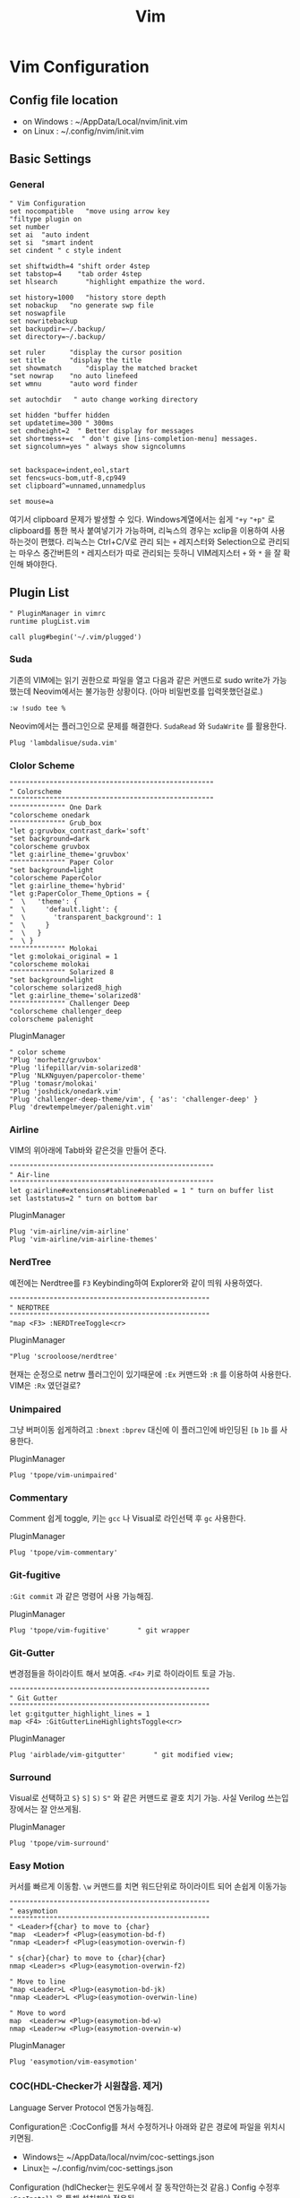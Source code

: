 #+TITLE: Vim

* Vim Configuration
** Config file location
- on Windows : ~/AppData/Local/nvim/init.vim
- on Linux : ~/.config/nvim/init.vim

** Basic Settings
*** General

#+begin_src shell :tangle ~/.config/nvim/init.vim :mkdirp yes
" Vim Configuration
set nocompatible   "move using arrow key
"filtype plugin on
set number
set ai 	"auto indent
set si  "smart indent
set cindent " c style indent

set shiftwidth=4 "shift order 4step
set tabstop=4    "tab order 4step
set hlsearch	   "highlight empathize the word.

set history=1000   "history store depth
set nobackup   "no generate swp file
set noswapfile
set nowritebackup
set backupdir=~/.backup/
set directory=~/.backup/

set ruler	   "display the cursor position
set title	   "display the title
set showmatch	   "display the matched bracket
"set nowrap	   "no auto linefeed
set wmnu	   "auto word finder

set autochdir	" auto change working directory

set hidden "buffer hidden
set updatetime=300 " 300ms
set cmdheight=2  " Better display for messages
set shortmess+=c  " don't give [ins-completion-menu] messages.
set signcolumn=yes " always show signcolumns


set backspace=indent,eol,start
set fencs=ucs-bom,utf-8,cp949
set clipboard^=unnamed,unnamedplus

set mouse=a
#+end_src

여기서 clipboard 문제가 발생할 수 있다. Windows계열에서는 쉽게 ="+y= ="+p"= 로 clipboard를 통한 복사 붙여넣기가 가능하며,
리눅스의 경우는 xclip을 이용하여 사용하는것이 편했다.
리눅스는 Ctrl+C/V로 관리 되는 =+= 레지스터와 Selection으로 관리되는 마우스 중간버튼의 =*= 레지스터가 따로 관리되는 듯하니 VIM레지스터 =+= 와 =*= 을 잘 확인해 봐야한다.


** Plugin List

#+begin_src shell :tangle ~/.config/nvim/init.vim :mkdirp yes
" PluginManager in vimrc
runtime plugList.vim
#+end_src
#+begin_src shell :tangle ~/.config/nvim/plugList.vim :mkdirp yes
call plug#begin('~/.vim/plugged')
#+end_src

*** Suda
기존의 VIM에는 읽기 권한으로 파일을 열고 다음과 같은 커맨드로 sudo write가 가능했는데
Neovim에서는 불가능한 상황이다. (아마 비밀번호를 입력못했던걸로.)
#+begin_src shell
:w !sudo tee %
#+end_src

Neovim에서는 플러그인으로 문제를 해결한다.
=SudaRead= 와 =SudaWrite= 를 활용한다.
#+begin_src shell :tangle ~/.config/nvim/plugList.vim :mkdirp yes
Plug 'lambdalisue/suda.vim'
#+end_src

*** Clolor Scheme
#+begin_src shell :tangle ~/.config/nvim/init.vim :mkdirp yes
"""""""""""""""""""""""""""""""""""""""""""""""""""
" Colorscheme
"""""""""""""""""""""""""""""""""""""""""""""""""""
"""""""""""""" One Dark
"colorscheme onedark
"""""""""""""" Grub_box
"let g:gruvbox_contrast_dark='soft'
"set background=dark
"colorscheme gruvbox
"let g:airline_theme='gruvbox'
"""""""""""""" Paper Color
"set background=light
"colorscheme PaperColor
"let g:airline_theme='hybrid'
"let g:PaperColor_Theme_Options = {
"  \   'theme': {
"  \     'default.light': {
"  \       'transparent_background': 1
"  \     }
"  \   }
"  \ }
"""""""""""""" Molokai
"let g:molokai_original = 1
"colorscheme molokai
"""""""""""""" Solarized 8
"set background=light
"colorscheme solarized8_high
"let g:airline_theme='solarized8'
"""""""""""""" Challenger Deep
"colorscheme challenger_deep
colorscheme palenight
#+end_src

PluginManager
#+begin_src shell :tangle ~/.config/nvim/plugList.vim :mkdirp yes
" color scheme
"Plug 'morhetz/gruvbox'
"Plug 'lifepillar/vim-solarized8'
"Plug 'NLKNguyen/papercolor-theme'
"Plug 'tomasr/molokai'
"Plug 'joshdick/onedark.vim'
"Plug 'challenger-deep-theme/vim', { 'as': 'challenger-deep' }
Plug 'drewtempelmeyer/palenight.vim'
#+end_src
*** Airline
VIM의 위아래에 Tab바와 같은것을 만들어 준다.
#+begin_src shell :tangle ~/.config/nvim/init.vim :mkdirp yes
"""""""""""""""""""""""""""""""""""""""""""""""""""
" Air-line
"""""""""""""""""""""""""""""""""""""""""""""""""""
let g:airline#extensions#tabline#enabled = 1 " turn on buffer list
set laststatus=2 " turn on bottom bar
#+end_src

PluginManager
#+begin_src shell :tangle ~/.config/nvim/plugList.vim :mkdirp yes
Plug 'vim-airline/vim-airline'
Plug 'vim-airline/vim-airline-themes'
#+end_src

*** NerdTree
예전에는 Nerdtree를 =F3= Keybinding하여 Explorer와 같이 띄워 사용하였다.
#+begin_src shell :tangle ~/.config/nvim/init.vim :mkdirp yes
""""""""""""""""""""""""""""""""""""""""""""""""""
" NERDTREE
""""""""""""""""""""""""""""""""""""""""""""""""""
"map <F3> :NERDTreeToggle<cr>
#+end_src

PluginManager
#+begin_src shell :tangle ~/.config/nvim/plugList.vim :mkdirp yes
"Plug 'scrooloose/nerdtree'
#+end_src

현재는 순정으로 netrw 플러그인이 있기때문에 =:Ex= 커맨드와 =:R= 를 이용하여 사용한다.
VIM은 =:Rx= 였던걸로?

*** Unimpaired
그냥 버퍼이동 쉽게하려고 =:bnext= =:bprev= 대신에 이 플러그인에 바인딩된 =[b= =]b= 를 사용한다.

PluginManager
#+begin_src shell :tangle ~/.config/nvim/plugList.vim :mkdirp yes
Plug 'tpope/vim-unimpaired'
#+end_src

*** Commentary
Comment 쉽게 toggle, 키는 =gcc= 나 Visual로 라인선택 후 =gc= 사용한다.

PluginManager
#+begin_src shell :tangle ~/.config/nvim/plugList.vim :mkdirp yes
Plug 'tpope/vim-commentary'
#+end_src

*** Git-fugitive
=:Git commit= 과 같은 명령어 사용 가능해짐.

PluginManager
#+begin_src shell :tangle ~/.config/nvim/plugList.vim :mkdirp yes
Plug 'tpope/vim-fugitive'		" git wrapper
#+end_src

*** Git-Gutter
변경점들을 하이라이트 해서 보여줌. =<F4>= 키로 하이라이트 토글 가능.
#+begin_src shell :tangle ~/.config/nvim/init.vim :mkdirp yes
""""""""""""""""""""""""""""""""""""""""""""""""""
" Git Gutter
""""""""""""""""""""""""""""""""""""""""""""""""""
let g:gitgutter_highlight_lines = 1
map <F4> :GitGutterLineHighlightsToggle<cr>
#+end_src

PluginManager
#+begin_src shell :tangle ~/.config/nvim/plugList.vim :mkdirp yes
Plug 'airblade/vim-gitgutter'		" git modified view;
#+end_src
*** Surround
Visual로 선택하고 =S}= =S]= =S)= =S"= 와 같은 커맨드로 괄호 치기 가능.
사실 Verilog 쓰는입장에서는 잘 안쓰게됨.

PluginManager
#+begin_src shell :tangle ~/.config/nvim/plugList.vim :mkdirp yes
Plug 'tpope/vim-surround'
#+end_src

*** Easy Motion
커서를 빠르게 이동함. =\w= 커맨드를 치면 워드단위로 하이라이트 되어 손쉽게 이동가능

#+begin_src shell :tangle ~/.config/nvim/init.vim :mkdirp yes
""""""""""""""""""""""""""""""""""""""""""""""""""
" easymotion
""""""""""""""""""""""""""""""""""""""""""""""""""
" <Leader>f{char} to move to {char}
"map  <Leader>f <Plug>(easymotion-bd-f)
"nmap <Leader>f <Plug>(easymotion-overwin-f)

" s{char}{char} to move to {char}{char}
nmap <Leader>s <Plug>(easymotion-overwin-f2)

" Move to line
"map <Leader>L <Plug>(easymotion-bd-jk)
"nmap <Leader>L <Plug>(easymotion-overwin-line)

" Move to word
map  <Leader>w <Plug>(easymotion-bd-w)
nmap <Leader>w <Plug>(easymotion-overwin-w)
#+end_src


PluginManager
#+begin_src shell :tangle ~/.config/nvim/plugList.vim :mkdirp yes
Plug 'easymotion/vim-easymotion'
#+end_src

*** COC(HDL-Checker가 시원찮음. 제거)
Language Server Protocol 연동가능해짐.

Configuration은 :CocConfig를 쳐서 수정하거나 아래와 같은 경로에 파일을 위치시키면됨.
- Windows는 ~/AppData/local/nvim/coc-settings.json
- Linux는 ~/.config/nvim/coc-settings.json

Configuration (hdlChecker는 윈도우에서 잘 동작안하는것 같음.)
Config 수정후 =:CocInstall= 을 통해 설치해야 적용됨.
#+begin_src json
{
	"languageserver": {
        "hdlChecker": {
            "command": "hdl_checker",
            "args": [
                "--lsp"
            ],
			"rootPatterns": [".git/"],
            "filetypes": [
                "vhdl",
                "verilog",
                "systemverilog"
            ],
			"trace.server": "verbose"
        },
		"clangd": {
			"command": "clangd",
			"args": ["--background-index"],
			"rootPatterns": ["compile_flags.txt", "compile_commands.json", ".vim/", ".git/", ".hg/"],
			"filetypes": ["c", "cpp", "objc", "objcpp"]
		},
		"rust": {
			"command": "ra_lsp_server",
			"filetypes": ["rust"],
			"rootPatterns": ["Cargo.toml"]
		}
	}
}
#+end_src


PluginManager
#+begin_src shell :tangle ~/.config/nvim/plugList.vim :mkdirp yes
"Plug 'neoclide/coc.nvim', {'branch': 'release'}
#+end_src


** Others
#+begin_src shell :tangle ~/.config/nvim/plugList.vim :mkdirp yes
call plug#end()
#+end_src

*** Keybinding
Vim의 Yank가 아닌 클립보드 복사를 위해 =Ctrl+C= =Ctrl+N= 으로 설정하였다. VIM의 Visual Mode 단축키와 Tmux의 Prefix를 피하고자 N을 사용하였다.
또한 Neovim에서 제공하는 터미을 사용하기 위한 단축키 =<F12>= 와 레지스터 a를 매크로로 자주 활용하기 때문에 바인딩하여 활용성올 높였다.
#+begin_src shell :tangle ~/.config/nvim/init.vim :mkdirp yes
map <C-c> "+ygv"*y
map <C-n> "+p
map <F12> :cd %:p:h<cr>:term bash<cr>
map <F7> @a
#+end_src

*** Others
#+begin_src shell :tangle ~/.config/nvim/init.vim :mkdirp yes
""""""""""""""""""""""""""""""""""""""""""""""""""
" Visual-star (Search using * / in visual modde)
""""""""""""""""""""""""""""""""""""""""""""""""""
xnoremap * :<C-u>call <SID>VSetSearch('/')<CR>/<C-R>=@/<CR><CR>
xnoremap # :<C-u>call <SID>VSetSearch('?')<CR>?<C-R>=@/<CR><CR>

function! s:VSetSearch(cmdtype)
  let temp = @s
  norm! gv"sy
  let @/ = '\V' . substitute(escape(@s, a:cmdtype.'\'), '\n', '\\n', 'g')
  let @s = temp
endfunction
#+end_src
* PluginManager
** 설치
*** Unix
#+begin_src shell
sh -c 'curl -fLo "${XDG_DATA_HOME:-$HOME/.local/share}"/nvim/site/autoload/plug.vim --create-dirs \
       https://raw.githubusercontent.com/junegunn/vim-plug/master/plug.vim'
#+end_src
*** Windows
#+begin_src shell
iwr -useb https://raw.githubusercontent.com/junegunn/vim-plug/master/plug.vim |`
    ni "$(@($env:XDG_DATA_HOME, $env:LOCALAPPDATA)[$null -eq $env:XDG_DATA_HOME])/nvim-data/site/autoload/plug.vim" -Force
#+end_src
